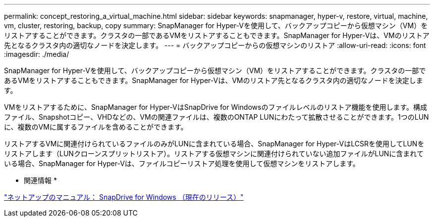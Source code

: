 ---
permalink: concept_restoring_a_virtual_machine.html 
sidebar: sidebar 
keywords: snapmanager, hyper-v, restore, virtual, machine, vm, cluster, restoring, backup, copy 
summary: SnapManager for Hyper-Vを使用して、バックアップコピーから仮想マシン（VM）をリストアすることができます。クラスタの一部であるVMをリストアすることもできます。SnapManager for Hyper-Vは、VMのリストア先となるクラスタ内の適切なノードを決定します。 
---
= バックアップコピーからの仮想マシンのリストア
:allow-uri-read: 
:icons: font
:imagesdir: ./media/


[role="lead"]
SnapManager for Hyper-Vを使用して、バックアップコピーから仮想マシン（VM）をリストアすることができます。クラスタの一部であるVMをリストアすることもできます。SnapManager for Hyper-Vは、VMのリストア先となるクラスタ内の適切なノードを決定します。

VMをリストアするために、SnapManager for Hyper-VはSnapDrive for Windowsのファイルレベルのリストア機能を使用します。構成ファイル、Snapshotコピー、VHDなどの、VMの関連ファイルは、複数のONTAP LUNにわたって拡散させることができます。1つのLUNに、複数のVMに属するファイルを含めることができます。

リストアするVMに関連付けられているファイルのみがLUNに含まれている場合、SnapManager for Hyper-VはLCSRを使用してLUNをリストアします（LUNクローンスプリットリストア）。リストアする仮想マシンに関連付けられていない追加ファイルがLUNに含まれている場合、SnapManager for Hyper-Vは、ファイルコピーリストア処理を使用して仮想マシンをリストアします。

* 関連情報 *

http://mysupport.netapp.com/documentation/productlibrary/index.html?productID=30049["ネットアップのマニュアル： SnapDrive for Windows （現在のリリース）"]
